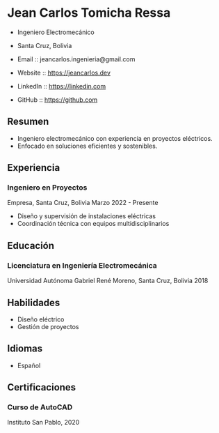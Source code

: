 * Jean Carlos Tomicha Ressa

-  Ingeniero Electromecánico
-  Santa Cruz, Bolivia

- Email :: jeancarlos.ingenieria@gmail.com
- Website :: https://jeancarlos.dev
- LinkedIn :: https://linkedin.com
- GitHub :: https://github.com

** Resumen
- Ingeniero electromecánico con experiencia en proyectos eléctricos.
- Enfocado en soluciones eficientes y sostenibles.

** Experiencia
*** Ingeniero en Proyectos
   Empresa, Santa Cruz, Bolivia
   Marzo 2022 - Presente

   - Diseño y supervisión de instalaciones eléctricas
   - Coordinación técnica con equipos multidisciplinarios

** Educación
*** Licenciatura en Ingeniería Electromecánica
   Universidad Autónoma Gabriel René Moreno, Santa Cruz, Bolivia
   2018

** Habilidades
- Diseño eléctrico
- Gestión de proyectos

** Idiomas
- Español

** Certificaciones
*** Curso de AutoCAD
   Instituto San Pablo, 2020

